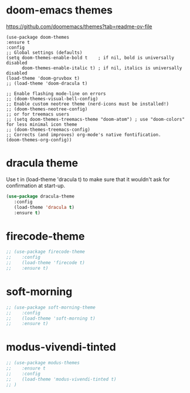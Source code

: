 
* doom-emacs themes

  https://github.com/doomemacs/themes?tab=readme-ov-file

  #+begin_src elisp
    (use-package doom-themes
    :ensure t
    :config
    ;; Global settings (defaults)
    (setq doom-themes-enable-bold t    ; if nil, bold is universally disabled
          doom-themes-enable-italic t) ; if nil, italics is universally disabled
    (load-theme 'doom-gruvbox t)
    ;; (load-theme 'doom-dracula t)    

    ;; Enable flashing mode-line on errors
    ;; (doom-themes-visual-bell-config)
    ;; Enable custom neotree theme (nerd-icons must be installed!)
    ;; (doom-themes-neotree-config)
    ;; or for treemacs users
    ;; (setq doom-themes-treemacs-theme "doom-atom") ; use "doom-colors" for less minimal icon theme
    ;; (doom-themes-treemacs-config)
    ;; Corrects (and improves) org-mode's native fontification.
    (doom-themes-org-config))  
  #+end_src

* dracula theme

    Use t in (load-theme 'dracula t) to make sure that it wouldn't ask for confirmation at start-up.
    
    #+begin_src emacs-lisp
    (use-package dracula-theme
       :config
       (load-theme 'dracula t)
       :ensure t)
    #+end_src

* firecode-theme
    #+begin_src emacs-lisp
     ;; (use-package firecode-theme
     ;;    :config
     ;;    (load-theme 'firecode t)
     ;;    :ensure t)
    #+end_src

* soft-morning
    #+begin_src emacs-lisp
     ;; (use-package soft-morning-theme
     ;;    :config
     ;;    (load-theme 'soft-morning t)
     ;;    :ensure t)
    #+end_src

* modus-vivendi-tinted
    #+begin_src emacs-lisp
    ;; (use-package modus-themes
    ;;    :ensure t
    ;;    :config
    ;;    (load-theme 'modus-vivendi-tinted t)
    ;; )
    #+end_src
